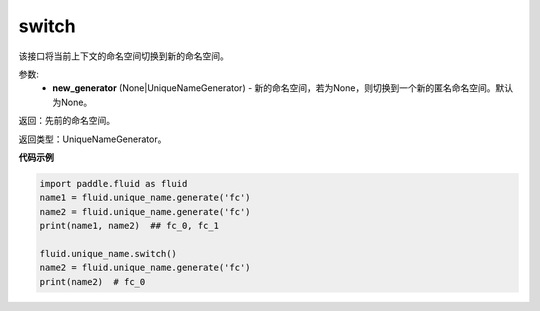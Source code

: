 .. _cn_api_fluid_unique_name_switch:

switch
-------------------------------

.. py:function:: paddle.fluid.unique_name.switch(new_generator=None)

该接口将当前上下文的命名空间切换到新的命名空间。

参数:
  - **new_generator** (None|UniqueNameGenerator) - 新的命名空间，若为None，则切换到一个新的匿名命名空间。默认为None。

返回：先前的命名空间。

返回类型：UniqueNameGenerator。

**代码示例**

.. code-block:: python

        import paddle.fluid as fluid
        name1 = fluid.unique_name.generate('fc')
        name2 = fluid.unique_name.generate('fc')
        print(name1, name2)  ## fc_0, fc_1
         
        fluid.unique_name.switch()
        name2 = fluid.unique_name.generate('fc')
        print(name2)  # fc_0
